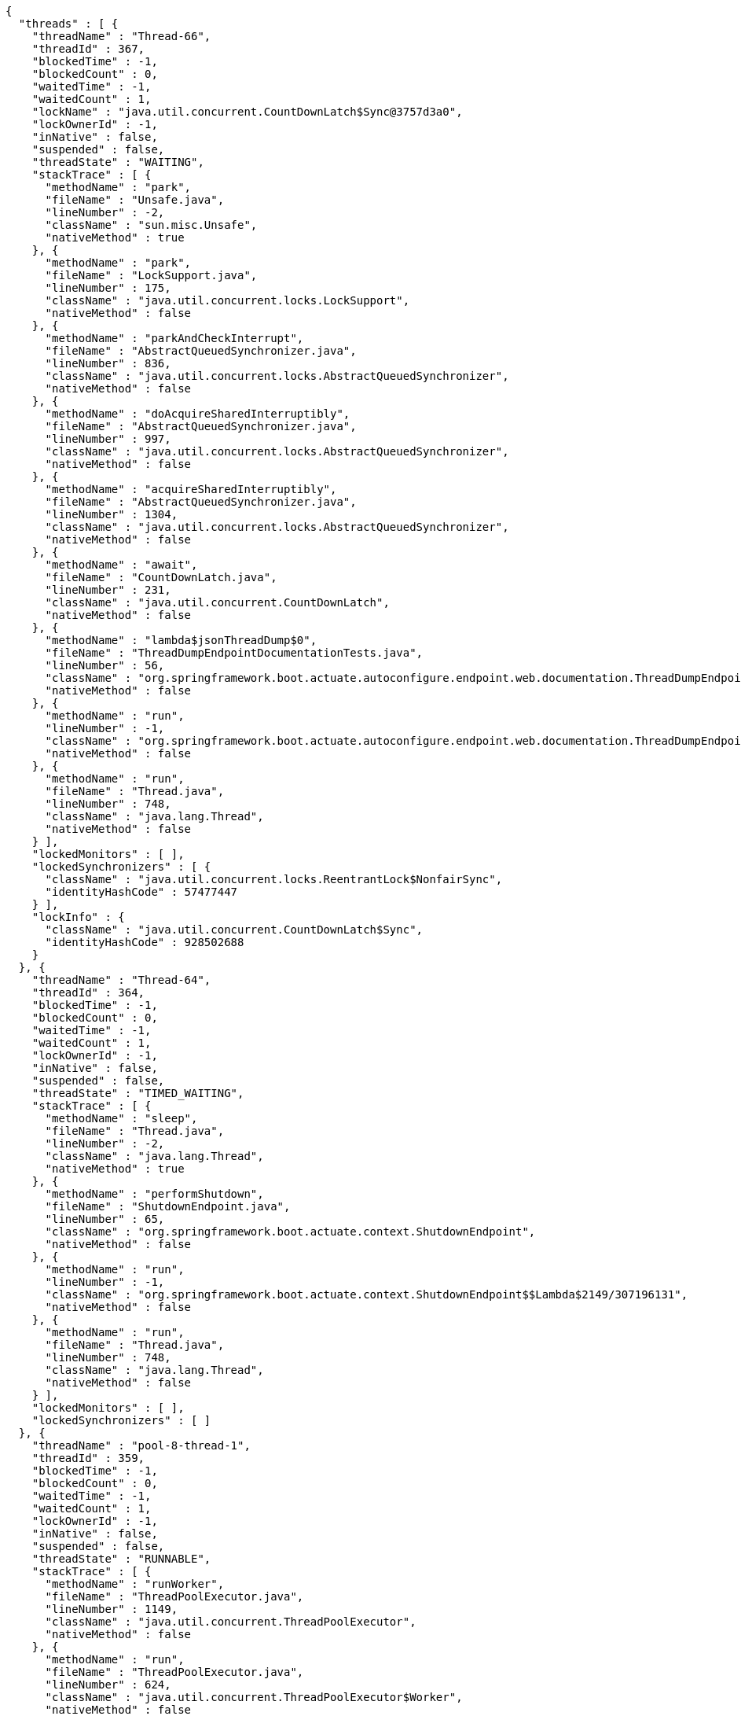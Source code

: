 [source,options="nowrap"]
----
{
  "threads" : [ {
    "threadName" : "Thread-66",
    "threadId" : 367,
    "blockedTime" : -1,
    "blockedCount" : 0,
    "waitedTime" : -1,
    "waitedCount" : 1,
    "lockName" : "java.util.concurrent.CountDownLatch$Sync@3757d3a0",
    "lockOwnerId" : -1,
    "inNative" : false,
    "suspended" : false,
    "threadState" : "WAITING",
    "stackTrace" : [ {
      "methodName" : "park",
      "fileName" : "Unsafe.java",
      "lineNumber" : -2,
      "className" : "sun.misc.Unsafe",
      "nativeMethod" : true
    }, {
      "methodName" : "park",
      "fileName" : "LockSupport.java",
      "lineNumber" : 175,
      "className" : "java.util.concurrent.locks.LockSupport",
      "nativeMethod" : false
    }, {
      "methodName" : "parkAndCheckInterrupt",
      "fileName" : "AbstractQueuedSynchronizer.java",
      "lineNumber" : 836,
      "className" : "java.util.concurrent.locks.AbstractQueuedSynchronizer",
      "nativeMethod" : false
    }, {
      "methodName" : "doAcquireSharedInterruptibly",
      "fileName" : "AbstractQueuedSynchronizer.java",
      "lineNumber" : 997,
      "className" : "java.util.concurrent.locks.AbstractQueuedSynchronizer",
      "nativeMethod" : false
    }, {
      "methodName" : "acquireSharedInterruptibly",
      "fileName" : "AbstractQueuedSynchronizer.java",
      "lineNumber" : 1304,
      "className" : "java.util.concurrent.locks.AbstractQueuedSynchronizer",
      "nativeMethod" : false
    }, {
      "methodName" : "await",
      "fileName" : "CountDownLatch.java",
      "lineNumber" : 231,
      "className" : "java.util.concurrent.CountDownLatch",
      "nativeMethod" : false
    }, {
      "methodName" : "lambda$jsonThreadDump$0",
      "fileName" : "ThreadDumpEndpointDocumentationTests.java",
      "lineNumber" : 56,
      "className" : "org.springframework.boot.actuate.autoconfigure.endpoint.web.documentation.ThreadDumpEndpointDocumentationTests",
      "nativeMethod" : false
    }, {
      "methodName" : "run",
      "lineNumber" : -1,
      "className" : "org.springframework.boot.actuate.autoconfigure.endpoint.web.documentation.ThreadDumpEndpointDocumentationTests$$Lambda$2153/1965569230",
      "nativeMethod" : false
    }, {
      "methodName" : "run",
      "fileName" : "Thread.java",
      "lineNumber" : 748,
      "className" : "java.lang.Thread",
      "nativeMethod" : false
    } ],
    "lockedMonitors" : [ ],
    "lockedSynchronizers" : [ {
      "className" : "java.util.concurrent.locks.ReentrantLock$NonfairSync",
      "identityHashCode" : 57477447
    } ],
    "lockInfo" : {
      "className" : "java.util.concurrent.CountDownLatch$Sync",
      "identityHashCode" : 928502688
    }
  }, {
    "threadName" : "Thread-64",
    "threadId" : 364,
    "blockedTime" : -1,
    "blockedCount" : 0,
    "waitedTime" : -1,
    "waitedCount" : 1,
    "lockOwnerId" : -1,
    "inNative" : false,
    "suspended" : false,
    "threadState" : "TIMED_WAITING",
    "stackTrace" : [ {
      "methodName" : "sleep",
      "fileName" : "Thread.java",
      "lineNumber" : -2,
      "className" : "java.lang.Thread",
      "nativeMethod" : true
    }, {
      "methodName" : "performShutdown",
      "fileName" : "ShutdownEndpoint.java",
      "lineNumber" : 65,
      "className" : "org.springframework.boot.actuate.context.ShutdownEndpoint",
      "nativeMethod" : false
    }, {
      "methodName" : "run",
      "lineNumber" : -1,
      "className" : "org.springframework.boot.actuate.context.ShutdownEndpoint$$Lambda$2149/307196131",
      "nativeMethod" : false
    }, {
      "methodName" : "run",
      "fileName" : "Thread.java",
      "lineNumber" : 748,
      "className" : "java.lang.Thread",
      "nativeMethod" : false
    } ],
    "lockedMonitors" : [ ],
    "lockedSynchronizers" : [ ]
  }, {
    "threadName" : "pool-8-thread-1",
    "threadId" : 359,
    "blockedTime" : -1,
    "blockedCount" : 0,
    "waitedTime" : -1,
    "waitedCount" : 1,
    "lockOwnerId" : -1,
    "inNative" : false,
    "suspended" : false,
    "threadState" : "RUNNABLE",
    "stackTrace" : [ {
      "methodName" : "runWorker",
      "fileName" : "ThreadPoolExecutor.java",
      "lineNumber" : 1149,
      "className" : "java.util.concurrent.ThreadPoolExecutor",
      "nativeMethod" : false
    }, {
      "methodName" : "run",
      "fileName" : "ThreadPoolExecutor.java",
      "lineNumber" : 624,
      "className" : "java.util.concurrent.ThreadPoolExecutor$Worker",
      "nativeMethod" : false
    }, {
      "methodName" : "run",
      "fileName" : "Thread.java",
      "lineNumber" : 748,
      "className" : "java.lang.Thread",
      "nativeMethod" : false
    } ],
    "lockedMonitors" : [ ],
    "lockedSynchronizers" : [ {
      "className" : "java.util.concurrent.ThreadPoolExecutor$Worker",
      "identityHashCode" : 1311797094
    } ]
  } ]
}
----
